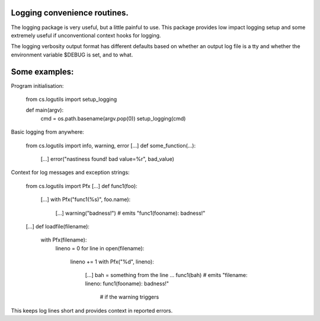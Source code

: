 Logging convenience routines.
-----------------------------

The logging package is very useful, but a little painful to use. This package provides low impact logging setup and some extremely useful if unconventional context hooks for logging.

The logging verbosity output format has different defaults based on whether an output log file is a tty and whether the environment variable $DEBUG is set, and to what.

Some examples:
--------------

Program initialisation:

  from cs.logutils import setup_logging

  def main(argv):
    cmd = os.path.basename(argv.pop(0))
    setup_logging(cmd)

Basic logging from anywhere:

  from cs.logutils import info, warning, error
  [...]
  def some_function(...):
    [...]
    error("nastiness found! bad value=%r", bad_value)

Context for log messages and exception strings:

  from cs.logutils import Pfx
  [...]
  def func1(foo):
    [...]
    with Pfx("func1(%s)", foo.name):
      [...]
      warning("badness!")   # emits "func1(fooname): badness!"
  [...]
  def loadfile(filename):
    with Pfx(filename):
      lineno = 0
      for line in open(filename):
        lineno += 1
        with Pfx("%d", lineno):
          [...]
          bah = something from the line ...
          func1(bah)        # emits "filename: lineno: func1(fooname): badness!"
                            # if the warning triggers

This keeps log lines short and provides context in reported errors.
